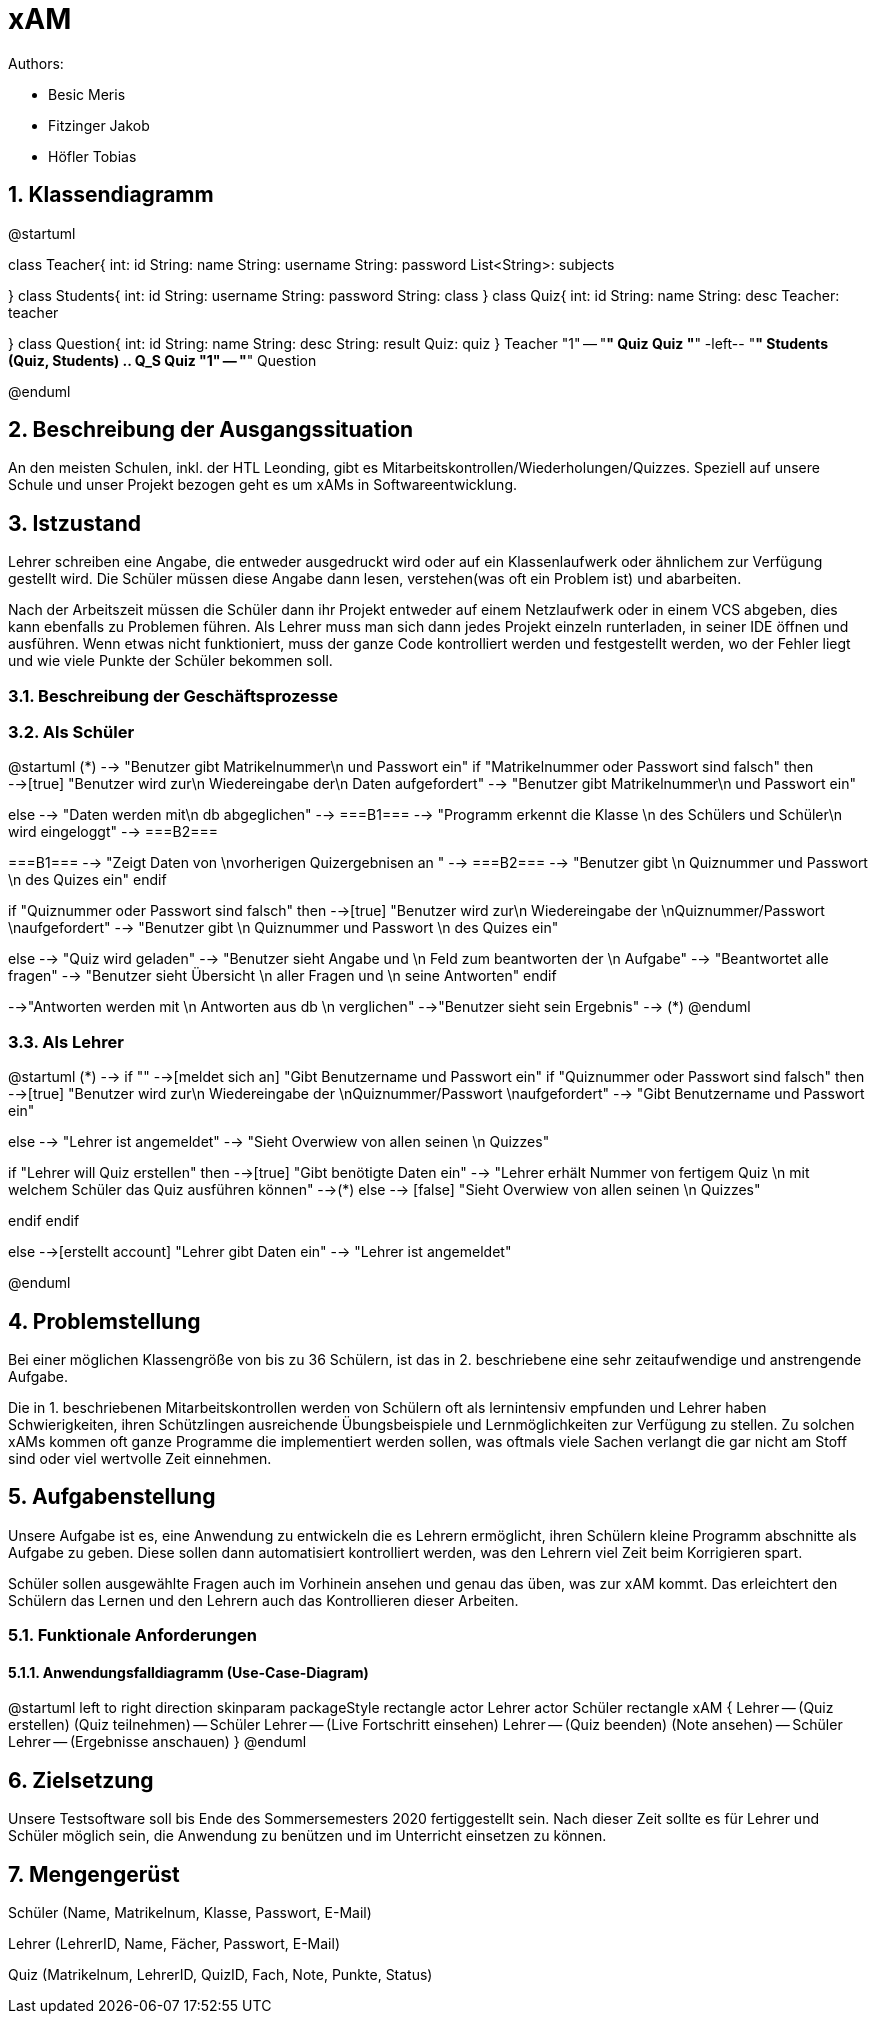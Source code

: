 = xAM
// Metadata

// Settings
:source-highlighter: coderay
:icons: font
:sectnums:    // Nummerierung der Überschriften / section numbering
// Refs:
:imagesdir: images
:sourcedir-code: src/main/java/at/htl/jdbcprimer
:sourcedir-test: src/test/java/at/htl/jdbcprimer
:toc: left


Authors:

* Besic Meris
* Fitzinger Jakob
* Höfler Tobias



== Klassendiagramm
[plantuml, class-diagram, png]
--
@startuml

class Teacher{
    int: id
    String: name
    String: username
    String: password
    List<String>: subjects

}
class Students{
    int: id
    String: username
    String: password
    String: class
}
class Quiz{
    int: id
    String: name
    String: desc
    Teacher: teacher

}
class Question{
    int: id
    String: name
    String: desc
    String: result
    Quiz: quiz
}
Teacher "1" -- "*" Quiz
Quiz "*" -left-- "*" Students
(Quiz, Students) .. Q_S
Quiz "1" -- "*" Question

@enduml
--

== Beschreibung der Ausgangssituation

An den meisten Schulen, inkl. der HTL Leonding, gibt es Mitarbeitskontrollen/Wiederholungen/Quizzes.
Speziell auf unsere Schule und unser Projekt bezogen geht es um xAMs
in Softwareentwicklung.

== Istzustand

Lehrer schreiben eine Angabe, die entweder ausgedruckt wird oder auf ein Klassenlaufwerk
oder ähnlichem zur Verfügung gestellt wird. Die Schüler müssen diese Angabe
dann lesen, verstehen(was oft ein Problem ist) und abarbeiten.

Nach der Arbeitszeit müssen die Schüler dann ihr Projekt entweder auf einem
Netzlaufwerk oder in einem VCS abgeben, dies kann ebenfalls zu Problemen führen.
Als Lehrer muss man sich dann jedes Projekt einzeln runterladen, in seiner IDE
öffnen und ausführen. Wenn etwas nicht funktioniert, muss der ganze Code
kontrolliert werden und festgestellt werden, wo der Fehler liegt und wie
viele Punkte der Schüler bekommen soll.

=== Beschreibung der Geschäftsprozesse

=== Als Schüler

[plantuml, student, png]
--
@startuml
(*) --> "Benutzer gibt Matrikelnummer\n und Passwort ein"
if "Matrikelnummer oder Passwort sind falsch" then
-->[true] "Benutzer wird zur\n Wiedereingabe der\n Daten aufgefordert"
--> "Benutzer gibt Matrikelnummer\n und Passwort ein"

else
--> "Daten werden mit\n db abgeglichen"
--> ===B1===
--> "Programm erkennt die Klasse \n des Schülers und Schüler\n wird eingeloggt"
--> ===B2===


===B1=== --> "Zeigt Daten von \nvorherigen Quizergebnisen an "
--> ===B2===
--> "Benutzer gibt \n Quiznummer und Passwort \n des Quizes ein"
endif

if "Quiznummer oder Passwort sind falsch" then
-->[true] "Benutzer wird zur\n Wiedereingabe der \nQuiznummer/Passwort \naufgefordert"
--> "Benutzer gibt \n Quiznummer und Passwort \n des Quizes ein"

else
--> "Quiz wird geladen"
--> "Benutzer sieht Angabe und \n Feld zum beantworten der \n Aufgabe"
--> "Beantwortet alle fragen"
--> "Benutzer sieht Übersicht \n aller Fragen und \n seine Antworten"
endif

-->"Antworten werden mit \n Antworten aus db \n verglichen"
-->"Benutzer sieht sein Ergebnis"
--> (*)
@enduml


--



=== Als Lehrer

[plantuml, teacher, png]
--
@startuml
(*) --> if ""
-->[meldet sich an] "Gibt Benutzername und Passwort ein"
if "Quiznummer oder Passwort sind falsch" then
-->[true] "Benutzer wird zur\n Wiedereingabe der \nQuiznummer/Passwort \naufgefordert"
--> "Gibt Benutzername und Passwort ein"

else
--> "Lehrer ist angemeldet"
--> "Sieht Overwiew von allen seinen \n Quizzes"

if "Lehrer will Quiz erstellen" then
-->[true] "Gibt benötigte Daten ein"
--> "Lehrer erhält Nummer von fertigem Quiz \n mit welchem Schüler das Quiz ausführen können"
-->(*)
else
--> [false] "Sieht Overwiew von allen seinen \n Quizzes"

endif
endif

else
-->[erstellt account] "Lehrer gibt Daten ein"
--> "Lehrer ist angemeldet"

@enduml
--

== Problemstellung

Bei einer möglichen Klassengröße
von bis zu 36 Schülern, ist das in 2. beschriebene eine sehr zeitaufwendige und anstrengende
Aufgabe.

Die in 1. beschriebenen Mitarbeitskontrollen werden von Schülern oft als lernintensiv empfunden
und Lehrer haben Schwierigkeiten, ihren Schützlingen ausreichende Übungsbeispiele
und Lernmöglichkeiten zur Verfügung zu stellen. Zu solchen xAMs kommen oft
ganze Programme die implementiert werden sollen, was oftmals viele Sachen verlangt
die gar nicht am Stoff sind oder viel wertvolle Zeit einnehmen.

== Aufgabenstellung

Unsere Aufgabe ist es, eine Anwendung zu entwickeln die es Lehrern ermöglicht,
ihren Schülern kleine Programm abschnitte als Aufgabe zu geben. Diese sollen
dann automatisiert kontrolliert werden, was den Lehrern viel Zeit beim
Korrigieren spart.

Schüler sollen ausgewählte Fragen auch im Vorhinein ansehen und genau das üben,
was zur xAM kommt. Das erleichtert den Schülern das Lernen und den Lehrern
auch das Kontrollieren dieser Arbeiten.


=== Funktionale Anforderungen

==== Anwendungsfalldiagramm (Use-Case-Diagram)

[plantuml, use-case, png]
--
@startuml
left to right direction
skinparam packageStyle rectangle
actor Lehrer
actor Schüler
rectangle xAM {
Lehrer -- (Quiz erstellen)
(Quiz teilnehmen) -- Schüler
Lehrer -- (Live Fortschritt einsehen)
Lehrer -- (Quiz beenden)
(Note ansehen) -- Schüler
Lehrer -- (Ergebnisse anschauen)
}
@enduml
--


== Zielsetzung

Unsere Testsoftware soll bis Ende des Sommersemesters 2020 fertiggestellt sein. Nach dieser Zeit
sollte es für Lehrer und Schüler möglich sein, die Anwendung zu benützen und im Unterricht
einsetzen zu können.

== Mengengerüst

Schüler (Name, Matrikelnum, Klasse, Passwort, E-Mail)

Lehrer (LehrerID, Name, Fächer, Passwort, E-Mail)

Quiz (Matrikelnum, LehrerID, QuizID, Fach, Note, Punkte, Status)

